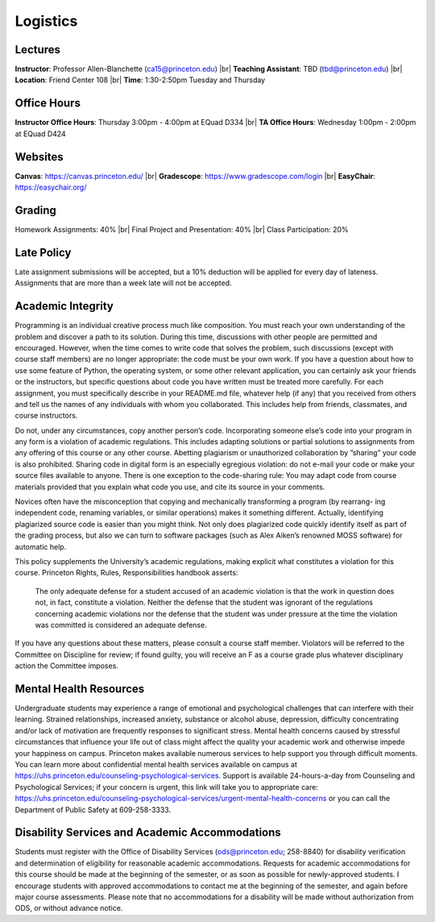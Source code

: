 Logistics
=====

Lectures
------------
**Instructor**: Professor Allen-Blanchette (ca15@princeton.edu) |br|
**Teaching Assistant**: TBD (tbd@princeton.edu) |br|
**Location**: Friend Center 108 |br|
**Time**: 1:30-2:50pm Tuesday and Thursday

Office Hours
------------
**Instructor Office Hours**: Thursday 3:00pm - 4:00pm at EQuad D334 |br|
**TA Office Hours**: Wednesday 1:00pm - 2:00pm at EQuad D424

Websites
------------
**Canvas**: `<https://canvas.princeton.edu/>`_ |br|
**Gradescope**: `<https://www.gradescope.com/login>`_ |br|
**EasyChair**: `<https://easychair.org/>`_

Grading
------------
Homework Assignments: 40% |br|
Final Project and Presentation: 40% |br|
Class Participation: 20%

Late Policy
------------
Late assignment submissions will be accepted, but a 10% deduction will be applied for every day of lateness.
Assignments that are more than a week late will not be accepted.

Academic Integrity
------------
Programming is an individual creative process much like composition. You must reach your own understanding 
of the problem and discover a path to its solution. During this time, discussions with other people
are permitted and encouraged. However, when the time comes to write code that solves the problem, such
discussions (except with course staff members) are no longer appropriate: the code must be your own work.
If you have a question about how to use some feature of Python, the operating system, or some other relevant 
application, you can certainly ask your friends or the instructors, but specific questions about code you
have written must be treated more carefully. For each assignment, you must specifically describe in your
README.md file, whatever help (if any) that you received from others and tell us the names of any individuals
with whom you collaborated. This includes help from friends, classmates, and course instructors.

Do not, under any circumstances, copy another person’s code. Incorporating someone else’s code into your
program in any form is a violation of academic regulations. This includes adapting solutions or partial
solutions to assignments from any offering of this course or any other course. Abetting plagiarism or unauthorized 
collaboration by ”sharing” your code is also prohibited. Sharing code in digital form is an especially
egregious violation: do not e-mail your code or make your source files available to anyone. There is one
exception to the code-sharing rule: You may adapt code from course materials provided that you explain
what code you use, and cite its source in your comments.

Novices often have the misconception that copying and mechanically transforming a program (by rearrang-
ing independent code, renaming variables, or similar operations) makes it something different. Actually,
identifying plagiarized source code is easier than you might think. Not only does plagiarized code quickly
identify itself as part of the grading process, but also we can turn to software packages (such as Alex Aiken’s
renowned MOSS software) for automatic help.

This policy supplements the University’s academic regulations, making explicit what constitutes a violation
for this course. Princeton Rights, Rules, Responsibilities handbook asserts:

   The only adequate defense for a student accused of an academic violation is that the work in
   question does not, in fact, constitute a violation. Neither the defense that the student was
   ignorant of the regulations concerning academic violations nor the defense that the student was
   under pressure at the time the violation was committed is considered an adequate defense.

If you have any questions about these matters, please consult a course staff member. Violators will be
referred to the Committee on Discipline for review; if found guilty, you will receive an F as a course grade
plus whatever disciplinary action the Committee imposes.

Mental Health Resources
------------
Undergraduate students may experience a range of emotional and psychological challenges that can interfere
with their learning. Strained relationships, increased anxiety, substance or alcohol abuse, depression, difficulty 
concentrating and/or lack of motivation are frequently responses to significant stress. Mental health
concerns caused by stressful circumstances that influence your life out of class might affect the quality your
academic work and otherwise impede your happiness on campus. Princeton makes available numerous services 
to help support you through difficult moments. You can learn more about confidential mental health services 
available on campus at `<https://uhs.princeton.edu/counseling-psychological-services>`_. Support 
is available 24-hours-a-day from Counseling and Psychological Services; if your concern is urgent, this
link will take you to appropriate care: `<https://uhs.princeton.edu/counseling-psychological-services/urgent-mental-health-concerns>`_ 
or you can call the Department of Public Safety at 609-258-3333.

Disability Services and Academic Accommodations
------------
Students must register with the Office of Disability Services (ods@princeton.edu; 258-8840) for disability
verification and determination of eligibility for reasonable academic accommodations. Requests for academic
accommodations for this course should be made at the beginning of the semester, or as soon as possible
for newly-approved students. I encourage students with approved accommodations to contact me at the
beginning of the semester, and again before major course assessments. Please note that no accommodations
for a disability will be made without authorization from ODS, or without advance notice.






.. autosummary::
   :toctree: generated

.. |br| raw:: html

     <br>


